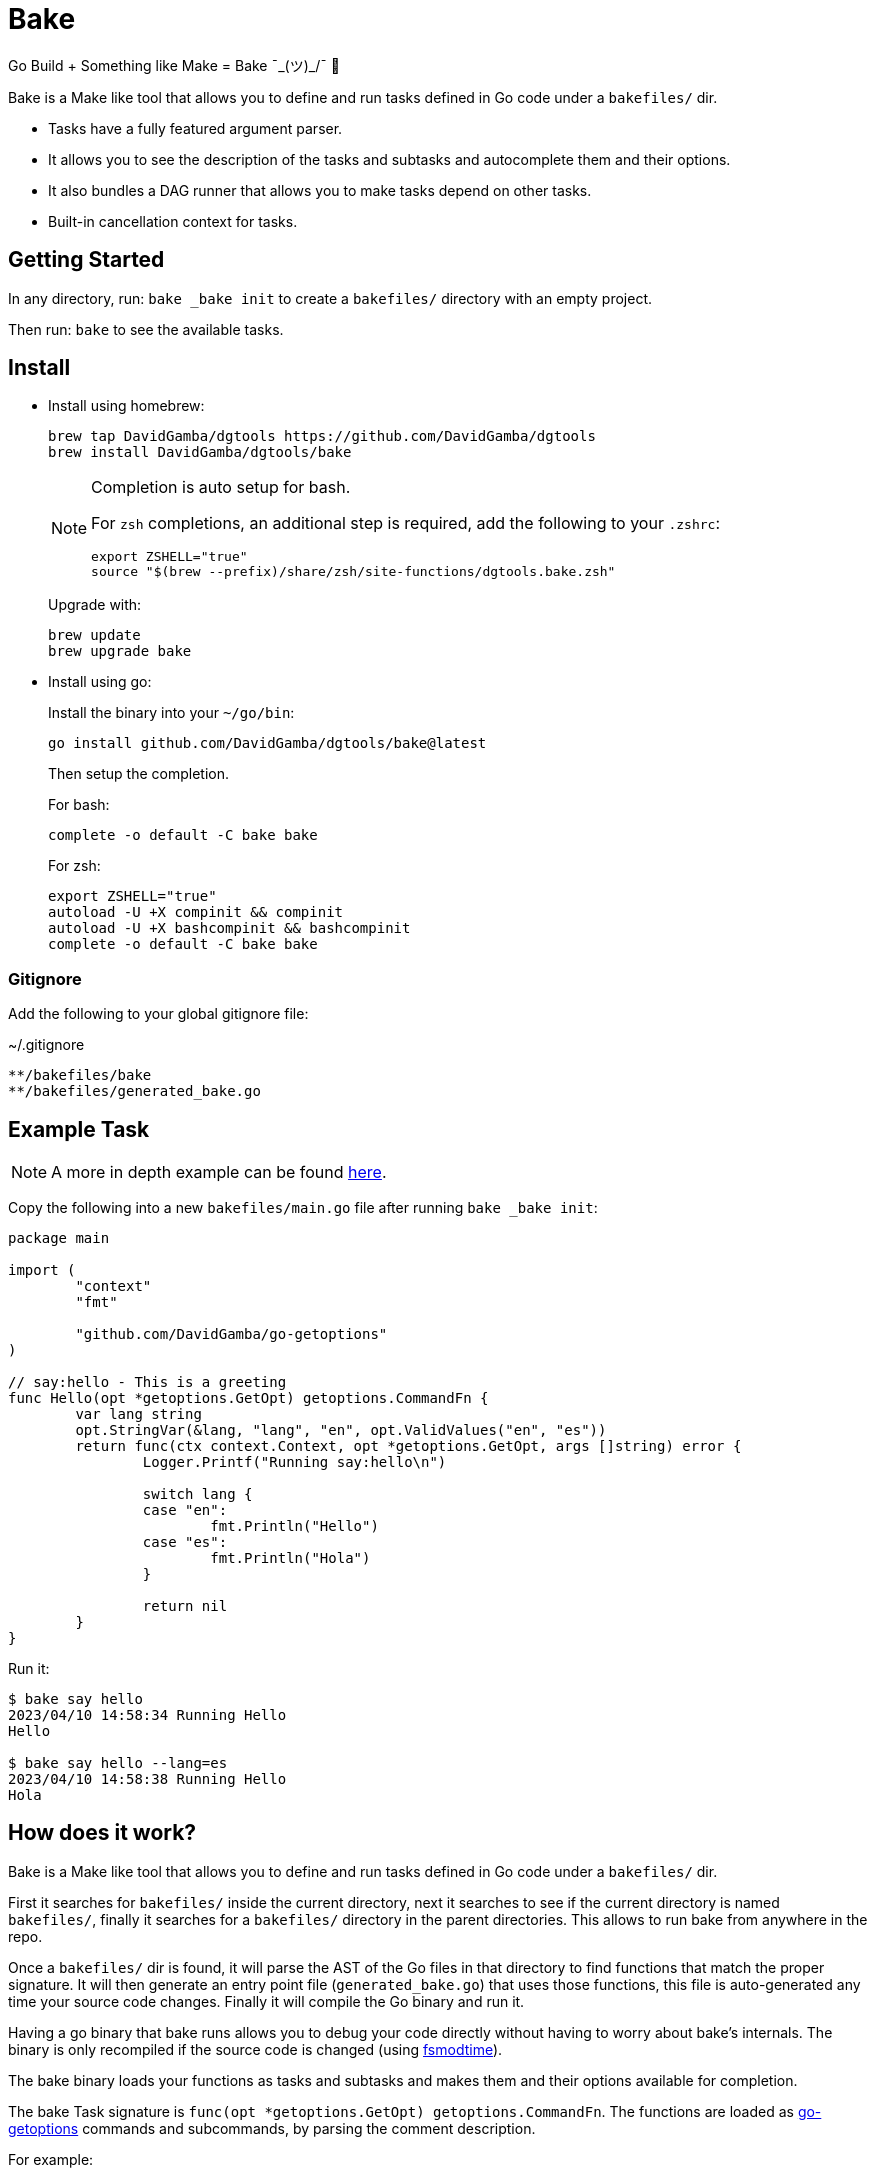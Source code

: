 = Bake

Go Build + Something like Make = Bake ¯\_(ツ)_/¯ 🤷

Bake is a Make like tool that allows you to define and run tasks defined in Go code under a `bakefiles/` dir.

* Tasks have a fully featured argument parser.
* It allows you to see the description of the tasks and subtasks and autocomplete them and their options.
* It also bundles a DAG runner that allows you to make tasks depend on other tasks.
* Built-in cancellation context for tasks.

== Getting Started

In any directory, run: `bake _bake init` to create a `bakefiles/` directory with an empty project.

Then run: `bake` to see the available tasks.

== Install

* Install using homebrew:
+
----
brew tap DavidGamba/dgtools https://github.com/DavidGamba/dgtools
brew install DavidGamba/dgtools/bake
----
+
[NOTE]
====
Completion is auto setup for bash.

For `zsh` completions, an additional step is required, add the following to your `.zshrc`:

[source, zsh]
----
export ZSHELL="true"
source "$(brew --prefix)/share/zsh/site-functions/dgtools.bake.zsh"
----
====
+
Upgrade with:
+
----
brew update
brew upgrade bake
----

* Install using go:
+
Install the binary into your `~/go/bin`:
+
----
go install github.com/DavidGamba/dgtools/bake@latest
----
+
Then setup the completion.
+
For bash:
+
----
complete -o default -C bake bake
----
+
For zsh:
+
[source, zsh]
----
export ZSHELL="true"
autoload -U +X compinit && compinit
autoload -U +X bashcompinit && bashcompinit
complete -o default -C bake bake
----

=== Gitignore

Add the following to your global gitignore file:

.~/.gitignore
----
**/bakefiles/bake
**/bakefiles/generated_bake.go
----

== Example Task

NOTE: A more in depth example can be found link:./examples/website/README.adoc[here].

Copy the following into a new `bakefiles/main.go` file after running `bake _bake init`:

[source, go]
----
package main

import (
	"context"
	"fmt"

	"github.com/DavidGamba/go-getoptions"
)

// say:hello - This is a greeting
func Hello(opt *getoptions.GetOpt) getoptions.CommandFn {
	var lang string
	opt.StringVar(&lang, "lang", "en", opt.ValidValues("en", "es"))
	return func(ctx context.Context, opt *getoptions.GetOpt, args []string) error {
		Logger.Printf("Running say:hello\n")

		switch lang {
		case "en":
			fmt.Println("Hello")
		case "es":
			fmt.Println("Hola")
		}

		return nil
	}
}
----

Run it:

----
$ bake say hello
2023/04/10 14:58:34 Running Hello
Hello

$ bake say hello --lang=es
2023/04/10 14:58:38 Running Hello
Hola
----

== How does it work?

Bake is a Make like tool that allows you to define and run tasks defined in Go code under a `bakefiles/` dir.

First it searches for `bakefiles/` inside the current directory,
next it searches to see if the current directory is named `bakefiles/`,
finally it searches for a `bakefiles/` directory in the parent directories.
This allows to run bake from anywhere in the repo.

Once a `bakefiles/` dir is found, it will parse the AST of the Go files in that directory to find functions that match the proper signature.
It will then generate an entry point file (`generated_bake.go`) that uses those functions, this file is auto-generated any time your source code changes.
Finally it will compile the Go binary and run it.

Having a go binary that bake runs allows you to debug your code directly without having to worry about bake's internals.
The binary is only recompiled if the source code is changed (using https://github.com/DavidGamba/dgtools/tree/master/fsmodtime[fsmodtime]).

The bake binary loads your functions as tasks and subtasks and makes them and their options available for completion.

The bake Task signature  is `func(opt *getoptions.GetOpt) getoptions.CommandFn`.
The functions are loaded as https://github.com/DavidGamba/go-getoptions/tree/master[go-getoptions] commands and subcommands, by parsing the comment description.

For example:

[source,go]
----
// say:hello - This is a greeting
func Hello(opt *getoptions.GetOpt) getoptions.CommandFn {
	return func(ctx context.Context, opt *getoptions.GetOpt, args []string) error {
		return nil
	}
}
----

If there is no comment found for the function, the function name will be automatically converted to kebab case.

The above function will generate two commands, one for `say` and one for `hello`.
The description for the `hello` command will be `This is a greeting`.

Since the tasks are added to the bake command's `go-getoptions` instance, completions are automatically generated.

It also adds the task to the global task map, the task will automatically be added as `say:hello`.
This allows to generate custom task graphs using https://github.com/DavidGamba/go-getoptions/blob/master/dag/README.adoc[go-getoptions DAG].

== Debugging

To debug your program go to the `bakefiles/` directory and run `bake` and you should see the `bake` binary.

Set your IDE Debugger to run `./bake` with the proper arguments for your task.

To print `bake` traces, set the env var `BAKE_TRACE=true`.

== ROADMAP

* Currently not all `go-getoptions` types are supported.

* Helper for automated cancellation on timeout when passing -t flag.

* Ensure exit codes get passed through.
